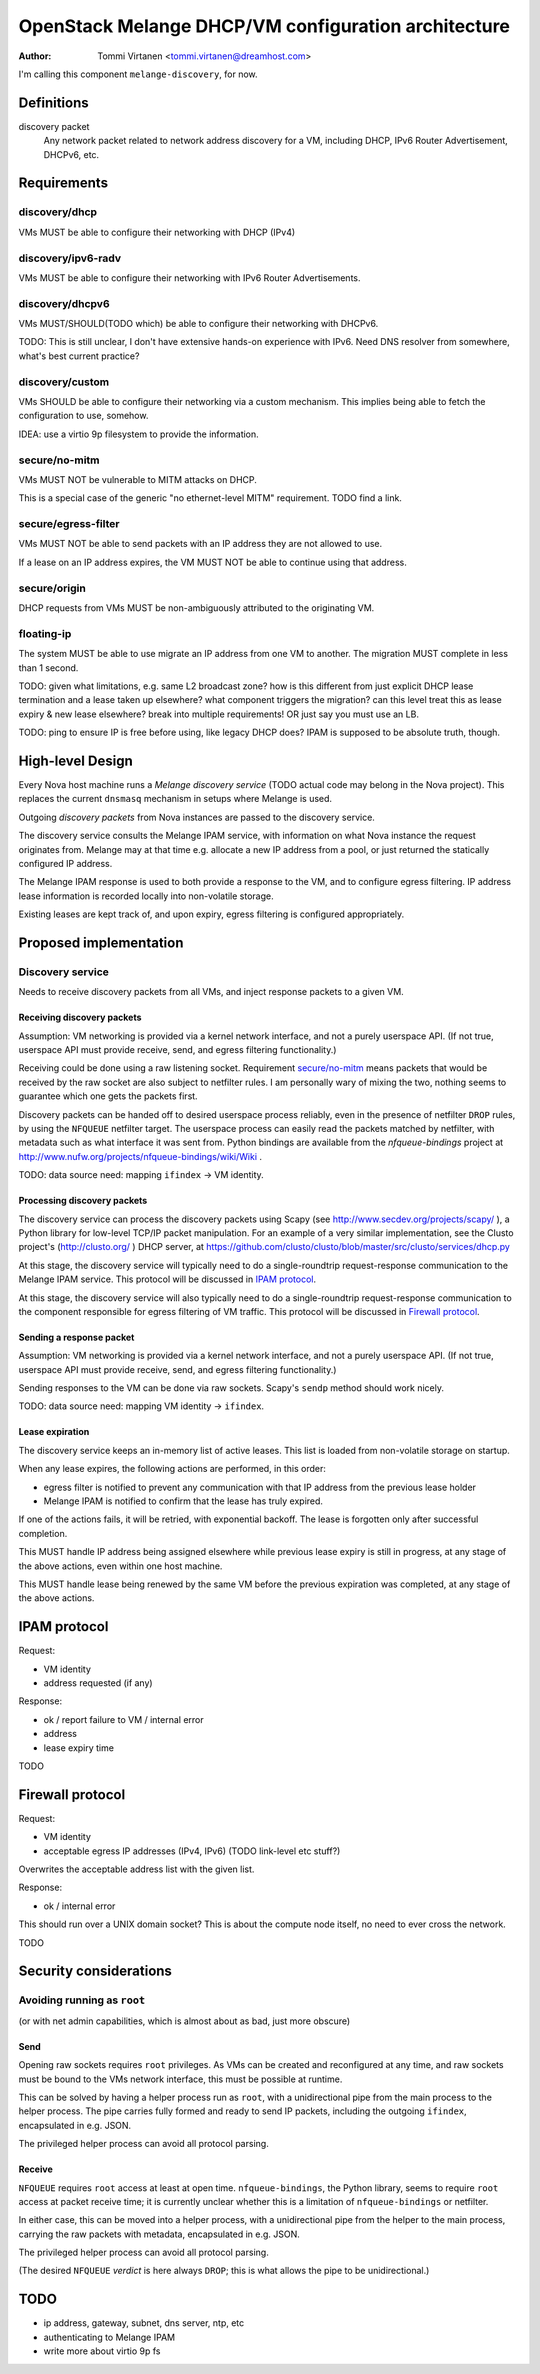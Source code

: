 ======================================================
 OpenStack Melange DHCP/VM configuration architecture
======================================================

:Author: Tommi Virtanen <tommi.virtanen@dreamhost.com>

I'm calling this component ``melange-discovery``, for now.

Definitions
===========

discovery packet
  Any network packet related to network address discovery for a VM,
  including DHCP, IPv6 Router Advertisement, DHCPv6, etc.

Requirements
============

discovery/dhcp
--------------

VMs MUST be able to configure their networking with DHCP (IPv4)

discovery/ipv6-radv
-------------------

VMs MUST be able to configure their networking with IPv6 Router
Advertisements.

discovery/dhcpv6
----------------

VMs MUST/SHOULD(TODO which) be able to configure their networking with
DHCPv6.

TODO: This is still unclear, I don't have extensive hands-on
experience with IPv6. Need DNS resolver from somewhere, what's best
current practice?

discovery/custom
----------------

VMs SHOULD be able to configure their networking via a custom
mechanism. This implies being able to fetch the configuration to use,
somehow.

IDEA: use a virtio 9p filesystem to provide the information.

secure/no-mitm
--------------

VMs MUST NOT be vulnerable to MITM attacks on DHCP.

This is a special case of the generic "no ethernet-level MITM"
requirement. TODO find a link.

secure/egress-filter
--------------------

VMs MUST NOT be able to send packets with an IP address they are not
allowed to use.

If a lease on an IP address expires, the VM MUST NOT be able to
continue using that address.

secure/origin
-------------

DHCP requests from VMs MUST be non-ambiguously attributed to the
originating VM.

floating-ip
-----------

The system MUST be able to use migrate an IP address from one VM to
another. The migration MUST complete in less than 1 second.

TODO: given what limitations, e.g. same L2 broadcast zone?  how is
this different from just explicit DHCP lease termination and a lease
taken up elsewhere? what component triggers the migration? can this
level treat this as lease expiry & new lease elsewhere? break into
multiple requirements! OR just say you must use an LB.

TODO: ping to ensure IP is free before using, like legacy DHCP does?
IPAM is supposed to be absolute truth, though.


High-level Design
=================

Every Nova host machine runs a `Melange discovery service` (TODO
actual code may belong in the Nova project). This replaces the current
``dnsmasq`` mechanism in setups where Melange is used.

Outgoing `discovery packets` from Nova instances are passed to the
discovery service.

The discovery service consults the Melange IPAM service, with
information on what Nova instance the request originates from. Melange
may at that time e.g. allocate a new IP address from a pool, or just
returned the statically configured IP address.

The Melange IPAM response is used to both provide a response to the
VM, and to configure egress filtering. IP address lease information is
recorded locally into non-volatile storage.

Existing leases are kept track of, and upon expiry, egress filtering
is configured appropriately.


Proposed implementation
=======================

Discovery service
-----------------

Needs to receive discovery packets from all VMs, and inject response
packets to a given VM.

Receiving discovery packets
~~~~~~~~~~~~~~~~~~~~~~~~~~~

Assumption: VM networking is provided via a kernel network interface,
and not a purely userspace API. (If not true, userspace API must
provide receive, send, and egress filtering functionality.)

Receiving could be done using a raw listening socket. Requirement
`secure/no-mitm`_ means packets that would be received by the raw
socket are also subject to netfilter rules. I am personally wary of
mixing the two, nothing seems to guarantee which one gets the packets
first.

Discovery packets can be handed off to desired userspace process
reliably, even in the presence of netfilter ``DROP`` rules, by using
the ``NFQUEUE`` netfilter target. The userspace process can easily
read the packets matched by netfilter, with metadata such as what
interface it was sent from. Python bindings are available from the
`nfqueue-bindings` project at
http://www.nufw.org/projects/nfqueue-bindings/wiki/Wiki .

TODO: data source need: mapping ``ifindex`` -> VM identity.


Processing discovery packets
~~~~~~~~~~~~~~~~~~~~~~~~~~~~

The discovery service can process the discovery packets using Scapy
(see http://www.secdev.org/projects/scapy/ ), a Python library for
low-level TCP/IP packet manipulation. For an example of a very similar
implementation, see the Clusto project's (http://clusto.org/ ) DHCP
server, at
https://github.com/clusto/clusto/blob/master/src/clusto/services/dhcp.py

At this stage, the discovery service will typically need to do a
single-roundtrip request-response communication to the Melange IPAM
service. This protocol will be discussed in `IPAM protocol`_.

At this stage, the discovery service will also typically need to do a
single-roundtrip request-response communication to the component
responsible for egress filtering of VM traffic. This protocol will be
discussed in `Firewall protocol`_.


Sending a response packet
~~~~~~~~~~~~~~~~~~~~~~~~~

Assumption: VM networking is provided via a kernel network interface,
and not a purely userspace API. (If not true, userspace API must
provide receive, send, and egress filtering functionality.)

Sending responses to the VM can be done via raw sockets. Scapy's
``sendp`` method should work nicely.

TODO: data source need: mapping VM identity -> ``ifindex``.


Lease expiration
~~~~~~~~~~~~~~~~

The discovery service keeps an in-memory list of active leases. This
list is loaded from non-volatile storage on startup.

When any lease expires, the following actions are performed, in this
order:

- egress filter is notified to prevent any communication with that
  IP address from the previous lease holder

- Melange IPAM is notified to confirm that the lease has truly
  expired.

If one of the actions fails, it will be retried, with exponential
backoff. The lease is forgotten only after successful completion.

This MUST handle IP address being assigned elsewhere while previous
lease expiry is still in progress, at any stage of the above actions,
even within one host machine.

This MUST handle lease being renewed by the same VM before the
previous expiration was completed, at any stage of the above actions.


IPAM protocol
=============

Request:

- VM identity
- address requested (if any)

Response:

- ok / report failure to VM / internal error
- address
- lease expiry time

TODO

Firewall protocol
=================

Request:

- VM identity
- acceptable egress IP addresses (IPv4, IPv6)
  (TODO link-level etc stuff?)

Overwrites the acceptable address list with the given list.

Response:

- ok / internal error

This should run over a UNIX domain socket? This is about the compute
node itself, no need to ever cross the network.

TODO

Security considerations
=======================

Avoiding running as ``root``
----------------------------

(or with net admin capabilities, which is almost about as bad, just
more obscure)

Send
~~~~

Opening raw sockets requires ``root`` privileges. As VMs can be
created and reconfigured at any time, and raw sockets must be bound to
the VMs network interface, this must be possible at runtime.

This can be solved by having a helper process run as ``root``, with a
unidirectional pipe from the main process to the helper process. The
pipe carries fully formed and ready to send IP packets, including the
outgoing ``ifindex``, encapsulated in e.g. JSON.

The privileged helper process can avoid all protocol parsing.

Receive
~~~~~~~

``NFQUEUE`` requires ``root`` access at least at open
time. ``nfqueue-bindings``, the Python library, seems to require
``root`` access at packet receive time; it is currently unclear
whether this is a limitation of ``nfqueue-bindings`` or netfilter.

In either case, this can be moved into a helper process, with a
unidirectional pipe from the helper to the main process, carrying the
raw packets with metadata, encapsulated in e.g. JSON.

The privileged helper process can avoid all protocol parsing.

(The desired ``NFQUEUE`` *verdict* is here always ``DROP``; this is
what allows the pipe to be unidirectional.)

TODO
====

- ip address, gateway, subnet, dns server, ntp, etc
- authenticating to Melange IPAM
- write more about virtio 9p fs
